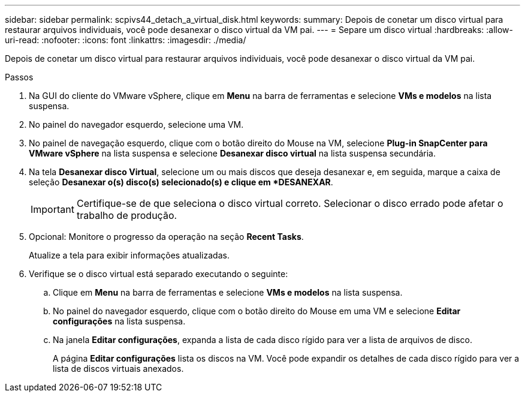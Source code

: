 ---
sidebar: sidebar 
permalink: scpivs44_detach_a_virtual_disk.html 
keywords:  
summary: Depois de conetar um disco virtual para restaurar arquivos individuais, você pode desanexar o disco virtual da VM pai. 
---
= Separe um disco virtual
:hardbreaks:
:allow-uri-read: 
:nofooter: 
:icons: font
:linkattrs: 
:imagesdir: ./media/


[role="lead"]
Depois de conetar um disco virtual para restaurar arquivos individuais, você pode desanexar o disco virtual da VM pai.

.Passos
. Na GUI do cliente do VMware vSphere, clique em *Menu* na barra de ferramentas e selecione *VMs e modelos* na lista suspensa.
. No painel do navegador esquerdo, selecione uma VM.
. No painel de navegação esquerdo, clique com o botão direito do Mouse na VM, selecione *Plug-in SnapCenter para VMware vSphere* na lista suspensa e selecione *Desanexar disco virtual* na lista suspensa secundária.
. Na tela *Desanexar disco Virtual*, selecione um ou mais discos que deseja desanexar e, em seguida, marque a caixa de seleção *Desanexar o(s) disco(s) selecionado(s) e clique em *DESANEXAR*.
+

IMPORTANT: Certifique-se de que seleciona o disco virtual correto. Selecionar o disco errado pode afetar o trabalho de produção.

. Opcional: Monitore o progresso da operação na seção *Recent Tasks*.
+
Atualize a tela para exibir informações atualizadas.

. Verifique se o disco virtual está separado executando o seguinte:
+
.. Clique em *Menu* na barra de ferramentas e selecione *VMs e modelos* na lista suspensa.
.. No painel do navegador esquerdo, clique com o botão direito do Mouse em uma VM e selecione *Editar configurações* na lista suspensa.
.. Na janela *Editar configurações*, expanda a lista de cada disco rígido para ver a lista de arquivos de disco.
+
A página *Editar configurações* lista os discos na VM. Você pode expandir os detalhes de cada disco rígido para ver a lista de discos virtuais anexados.




